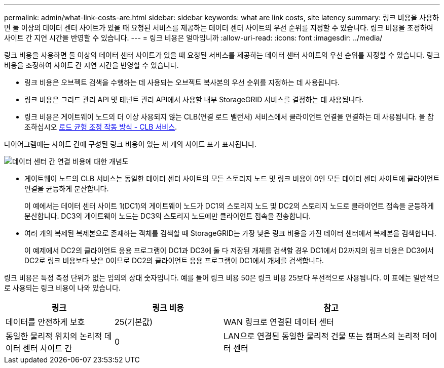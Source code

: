 ---
permalink: admin/what-link-costs-are.html 
sidebar: sidebar 
keywords: what are link costs, site latency 
summary: 링크 비용을 사용하면 둘 이상의 데이터 센터 사이트가 있을 때 요청된 서비스를 제공하는 데이터 센터 사이트의 우선 순위를 지정할 수 있습니다. 링크 비용을 조정하여 사이트 간 지연 시간을 반영할 수 있습니다. 
---
= 링크 비용은 얼마입니까
:allow-uri-read: 
:icons: font
:imagesdir: ../media/


[role="lead"]
링크 비용을 사용하면 둘 이상의 데이터 센터 사이트가 있을 때 요청된 서비스를 제공하는 데이터 센터 사이트의 우선 순위를 지정할 수 있습니다. 링크 비용을 조정하여 사이트 간 지연 시간을 반영할 수 있습니다.

* 링크 비용은 오브젝트 검색을 수행하는 데 사용되는 오브젝트 복사본의 우선 순위를 지정하는 데 사용됩니다.
* 링크 비용은 그리드 관리 API 및 테넌트 관리 API에서 사용할 내부 StorageGRID 서비스를 결정하는 데 사용됩니다.
* 링크 비용은 게이트웨이 노드의 더 이상 사용되지 않는 CLB(연결 로드 밸런서) 서비스에서 클라이언트 연결을 연결하는 데 사용됩니다. 을 참조하십시오 xref:how-load-balancing-works-clb-service.adoc[로드 균형 조정 작동 방식 - CLB 서비스].


다이어그램에는 사이트 간에 구성된 링크 비용이 있는 세 개의 사이트 표가 표시됩니다.

image::../media/link_costs.gif[데이터 센터 간 연결 비용에 대한 개념도]

* 게이트웨이 노드의 CLB 서비스는 동일한 데이터 센터 사이트의 모든 스토리지 노드 및 링크 비용이 0인 모든 데이터 센터 사이트에 클라이언트 연결을 균등하게 분산합니다.
+
이 예에서는 데이터 센터 사이트 1(DC1)의 게이트웨이 노드가 DC1의 스토리지 노드 및 DC2의 스토리지 노드로 클라이언트 접속을 균등하게 분산합니다. DC3의 게이트웨이 노드는 DC3의 스토리지 노드에만 클라이언트 접속을 전송합니다.

* 여러 개의 복제된 복제본으로 존재하는 객체를 검색할 때 StorageGRID는 가장 낮은 링크 비용을 가진 데이터 센터에서 복제본을 검색합니다.
+
이 예제에서 DC2의 클라이언트 응용 프로그램이 DC1과 DC3에 둘 다 저장된 개체를 검색할 경우 DC1에서 D2까지의 링크 비용은 DC3에서 DC2로 링크 비용보다 낮은 0이므로 DC2의 클라이언트 응용 프로그램이 DC1에서 개체를 검색합니다.



링크 비용은 특정 측정 단위가 없는 임의의 상대 숫자입니다. 예를 들어 링크 비용 50은 링크 비용 25보다 우선적으로 사용됩니다. 이 표에는 일반적으로 사용되는 링크 비용이 나와 있습니다.

[cols="1a,1a,2a"]
|===
| 링크 | 링크 비용 | 참고 


 a| 
데이터를 안전하게 보호
 a| 
25(기본값)
 a| 
WAN 링크로 연결된 데이터 센터



 a| 
동일한 물리적 위치의 논리적 데이터 센터 사이트 간
 a| 
0
 a| 
LAN으로 연결된 동일한 물리적 건물 또는 캠퍼스의 논리적 데이터 센터

|===